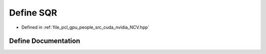 .. _exhale_define__n_c_v_8hpp_1aa7866fa5e4e0ee9b034e9dab6599a9cc:

Define SQR
==========

- Defined in :ref:`file_pcl_gpu_people_src_cuda_nvidia_NCV.hpp`


Define Documentation
--------------------


.. doxygendefine:: SQR
